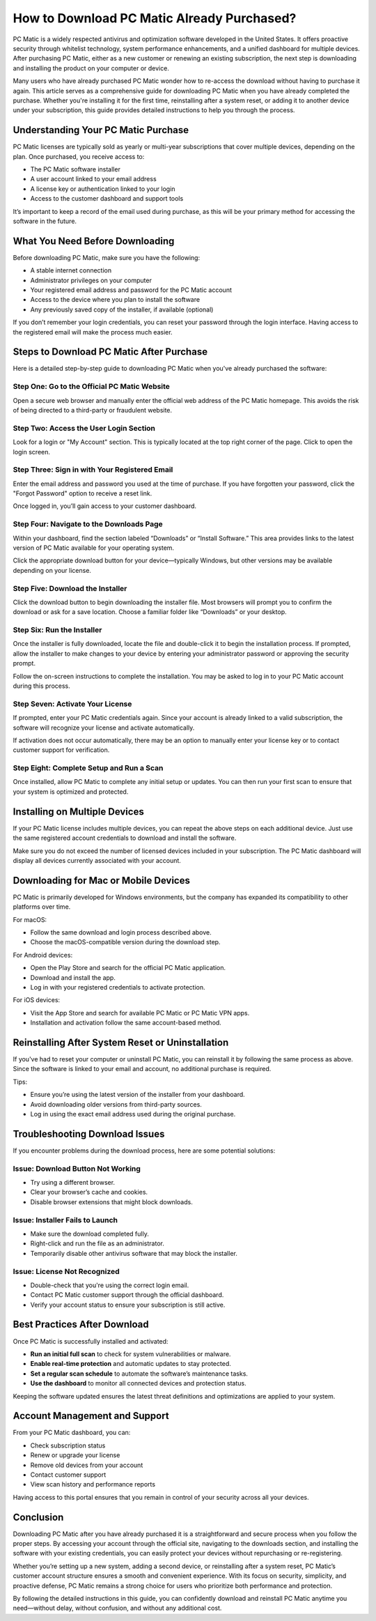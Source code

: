 How to Download PC Matic Already Purchased?
===========================================


PC Matic is a widely respected antivirus and optimization software developed in the United States. It offers proactive security through whitelist technology, system performance enhancements, and a unified dashboard for multiple devices. After purchasing PC Matic, either as a new customer or renewing an existing subscription, the next step is downloading and installing the product on your computer or device.

.. image:: https://mcafee-antivirus.readthedocs.io/en/latest/_images/click-here.gif
   :alt: My Project Logo
   :width: 400px
   :align: center
   :target: https://i-downloadsoftwares.com/
  
Many users who have already purchased PC Matic wonder how to re-access the download without having to purchase it again. This article serves as a comprehensive guide for downloading PC Matic when you have already completed the purchase. Whether you're installing it for the first time, reinstalling after a system reset, or adding it to another device under your subscription, this guide provides detailed instructions to help you through the process.

Understanding Your PC Matic Purchase
------------------------------------

PC Matic licenses are typically sold as yearly or multi-year subscriptions that cover multiple devices, depending on the plan. Once purchased, you receive access to:

- The PC Matic software installer
- A user account linked to your email address
- A license key or authentication linked to your login
- Access to the customer dashboard and support tools

It’s important to keep a record of the email used during purchase, as this will be your primary method for accessing the software in the future.

What You Need Before Downloading
--------------------------------

Before downloading PC Matic, make sure you have the following:

- A stable internet connection
- Administrator privileges on your computer
- Your registered email address and password for the PC Matic account
- Access to the device where you plan to install the software
- Any previously saved copy of the installer, if available (optional)

If you don’t remember your login credentials, you can reset your password through the login interface. Having access to the registered email will make the process much easier.

Steps to Download PC Matic After Purchase
-----------------------------------------

Here is a detailed step-by-step guide to downloading PC Matic when you've already purchased the software:

Step One: Go to the Official PC Matic Website
^^^^^^^^^^^^^^^^^^^^^^^^^^^^^^^^^^^^^^^^^^^^^

Open a secure web browser and manually enter the official web address of the PC Matic homepage. This avoids the risk of being directed to a third-party or fraudulent website.

Step Two: Access the User Login Section
^^^^^^^^^^^^^^^^^^^^^^^^^^^^^^^^^^^^^^^

Look for a login or "My Account" section. This is typically located at the top right corner of the page. Click to open the login screen.

Step Three: Sign in with Your Registered Email
^^^^^^^^^^^^^^^^^^^^^^^^^^^^^^^^^^^^^^^^^^^^^^

Enter the email address and password you used at the time of purchase. If you have forgotten your password, click the "Forgot Password" option to receive a reset link.

Once logged in, you’ll gain access to your customer dashboard.

Step Four: Navigate to the Downloads Page
^^^^^^^^^^^^^^^^^^^^^^^^^^^^^^^^^^^^^^^^^

Within your dashboard, find the section labeled “Downloads” or “Install Software.” This area provides links to the latest version of PC Matic available for your operating system.

Click the appropriate download button for your device—typically Windows, but other versions may be available depending on your license.

Step Five: Download the Installer
^^^^^^^^^^^^^^^^^^^^^^^^^^^^^^^^^

Click the download button to begin downloading the installer file. Most browsers will prompt you to confirm the download or ask for a save location. Choose a familiar folder like “Downloads” or your desktop.

Step Six: Run the Installer
^^^^^^^^^^^^^^^^^^^^^^^^^^^

Once the installer is fully downloaded, locate the file and double-click it to begin the installation process. If prompted, allow the installer to make changes to your device by entering your administrator password or approving the security prompt.

Follow the on-screen instructions to complete the installation. You may be asked to log in to your PC Matic account during this process.

Step Seven: Activate Your License
^^^^^^^^^^^^^^^^^^^^^^^^^^^^^^^^^

If prompted, enter your PC Matic credentials again. Since your account is already linked to a valid subscription, the software will recognize your license and activate automatically.

If activation does not occur automatically, there may be an option to manually enter your license key or to contact customer support for verification.

Step Eight: Complete Setup and Run a Scan
^^^^^^^^^^^^^^^^^^^^^^^^^^^^^^^^^^^^^^^^^

Once installed, allow PC Matic to complete any initial setup or updates. You can then run your first scan to ensure that your system is optimized and protected.

Installing on Multiple Devices
------------------------------

If your PC Matic license includes multiple devices, you can repeat the above steps on each additional device. Just use the same registered account credentials to download and install the software.

Make sure you do not exceed the number of licensed devices included in your subscription. The PC Matic dashboard will display all devices currently associated with your account.

Downloading for Mac or Mobile Devices
-------------------------------------

PC Matic is primarily developed for Windows environments, but the company has expanded its compatibility to other platforms over time.

For macOS:

- Follow the same download and login process described above.
- Choose the macOS-compatible version during the download step.

For Android devices:

- Open the Play Store and search for the official PC Matic application.
- Download and install the app.
- Log in with your registered credentials to activate protection.

For iOS devices:

- Visit the App Store and search for available PC Matic or PC Matic VPN apps.
- Installation and activation follow the same account-based method.

Reinstalling After System Reset or Uninstallation
-------------------------------------------------

If you've had to reset your computer or uninstall PC Matic, you can reinstall it by following the same process as above. Since the software is linked to your email and account, no additional purchase is required.

Tips:

- Ensure you’re using the latest version of the installer from your dashboard.
- Avoid downloading older versions from third-party sources.
- Log in using the exact email address used during the original purchase.

Troubleshooting Download Issues
-------------------------------

If you encounter problems during the download process, here are some potential solutions:

Issue: Download Button Not Working
^^^^^^^^^^^^^^^^^^^^^^^^^^^^^^^^^^

- Try using a different browser.
- Clear your browser’s cache and cookies.
- Disable browser extensions that might block downloads.

Issue: Installer Fails to Launch
^^^^^^^^^^^^^^^^^^^^^^^^^^^^^^^^

- Make sure the download completed fully.
- Right-click and run the file as an administrator.
- Temporarily disable other antivirus software that may block the installer.

Issue: License Not Recognized
^^^^^^^^^^^^^^^^^^^^^^^^^^^^^

- Double-check that you're using the correct login email.
- Contact PC Matic customer support through the official dashboard.
- Verify your account status to ensure your subscription is still active.

Best Practices After Download
-----------------------------

Once PC Matic is successfully installed and activated:

- **Run an initial full scan** to check for system vulnerabilities or malware.
- **Enable real-time protection** and automatic updates to stay protected.
- **Set a regular scan schedule** to automate the software’s maintenance tasks.
- **Use the dashboard** to monitor all connected devices and protection status.

Keeping the software updated ensures the latest threat definitions and optimizations are applied to your system.

Account Management and Support
------------------------------

From your PC Matic dashboard, you can:

- Check subscription status
- Renew or upgrade your license
- Remove old devices from your account
- Contact customer support
- View scan history and performance reports

Having access to this portal ensures that you remain in control of your security across all your devices.

Conclusion
----------

Downloading PC Matic after you have already purchased it is a straightforward and secure process when you follow the proper steps. By accessing your account through the official site, navigating to the downloads section, and installing the software with your existing credentials, you can easily protect your devices without repurchasing or re-registering.

Whether you’re setting up a new system, adding a second device, or reinstalling after a system reset, PC Matic’s customer account structure ensures a smooth and convenient experience. With its focus on security, simplicity, and proactive defense, PC Matic remains a strong choice for users who prioritize both performance and protection.

By following the detailed instructions in this guide, you can confidently download and reinstall PC Matic anytime you need—without delay, without confusion, and without any additional cost.
